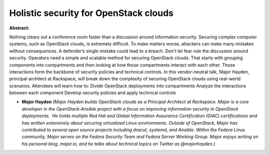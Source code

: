 Holistic security for OpenStack clouds
~~~~~~~~~~~~~~~~~~~~~~~~~~~~~~~~~~~~~~

**Abstract:**

Nothing clears out a conference room faster than a discussion around information security. Securing complex computer systems, such as OpenStack clouds, is extremely difficult. To make matters worse, attackers can make many mistakes without consequences. A defender’s single mistake could lead to a breach. Don't let fear rule the discussion around security. Operators need a simple and scalable method for securing OpenStack clouds. That starts with grouping components into compartments and then looking at how those compartments interact with each other. Those interactions form the backbone of security policies and technical controls. In this vendor-neutral talk, Major Hayden, principal architect at Rackspace, will break down the complexity of securing OpenStack clouds using real-world scenarios. Attendees will learn how to: Divide OpenStack deployments into compartments Analyze the interactions between each component Develop security policies and apply technical controls


* **Major Hayden** *(Major Hayden builds OpenStack clouds as a Principal Architect at Rackspace. Major is a core developer in the OpenStack-Ansible project with a focus on improving information security in OpenStack deployments.  He holds multiple Red Hat and Global Information Assurance Certification (GIAC) certifications and has written extensively about securing virtualized Linux environments. Outside of OpenStack, Major has contributed to several open source projects including dracut, systemd, and Ansible. Within the Fedora Linux community, Major serves on the Fedora Security Team and Fedora Server Working Group. Major enjoys writing on his personal blog, major.io, and he talks about technical topics on Twitter as @majorhayden.)*
